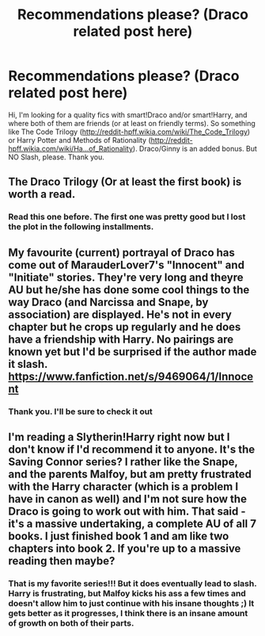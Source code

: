 #+TITLE: Recommendations please? (Draco related post here)

* Recommendations please? (Draco related post here)
:PROPERTIES:
:Author: uraniumclub
:Score: 3
:DateUnix: 1395625316.0
:DateShort: 2014-Mar-24
:FlairText: Request
:END:
Hi, I'm looking for a quality fics with smart!Draco and/or smart!Harry, and where both of them are friends (or at least on friendly terms). So something like The Code Trilogy ([[http://reddit-hpff.wikia.com/wiki/The_Code_Trilogy]]) or Harry Potter and Methods of Rationality ([[http://reddit-hpff.wikia.com/wiki/Ha...of_Rationality]]). Draco/Ginny is an added bonus. But NO Slash, please. Thank you.


** The Draco Trilogy (Or at least the first book) is worth a read.
:PROPERTIES:
:Score: 1
:DateUnix: 1395637047.0
:DateShort: 2014-Mar-24
:END:

*** Read this one before. The first one was pretty good but I lost the plot in the following installments.
:PROPERTIES:
:Author: uraniumclub
:Score: 1
:DateUnix: 1395674271.0
:DateShort: 2014-Mar-24
:END:


** My favourite (current) portrayal of Draco has come out of MarauderLover7's "Innocent" and "Initiate" stories. They're very long and theyre AU but he/she has done some cool things to the way Draco (and Narcissa and Snape, by association) are displayed. He's not in every chapter but he crops up regularly and he does have a friendship with Harry. No pairings are known yet but I'd be surprised if the author made it slash. [[https://www.fanfiction.net/s/9469064/1/Innocent]]
:PROPERTIES:
:Author: G00D5LYTH3R1N
:Score: 1
:DateUnix: 1395640915.0
:DateShort: 2014-Mar-24
:END:

*** Thank you. I'll be sure to check it out
:PROPERTIES:
:Author: uraniumclub
:Score: 1
:DateUnix: 1395674301.0
:DateShort: 2014-Mar-24
:END:


** I'm reading a Slytherin!Harry right now but I don't know if I'd recommend it to anyone. It's the Saving Connor series? I rather like the Snape, and the parents Malfoy, but am pretty frustrated with the Harry character (which is a problem I have in canon as well) and I'm not sure how the Draco is going to work out with him. That said - it's a massive undertaking, a complete AU of all 7 books. I just finished book 1 and am like two chapters into book 2. If you're up to a massive reading then maybe?
:PROPERTIES:
:Author: speedheart
:Score: 1
:DateUnix: 1395885119.0
:DateShort: 2014-Mar-27
:END:

*** That is my favorite series!!! But it does eventually lead to slash. Harry is frustrating, but Malfoy kicks his ass a few times and doesn't allow him to just continue with his insane thoughts ;) It gets better as it progresses, I think there is an insane amount of growth on both of their parts.
:PROPERTIES:
:Author: grace644
:Score: 1
:DateUnix: 1395935177.0
:DateShort: 2014-Mar-27
:END:
